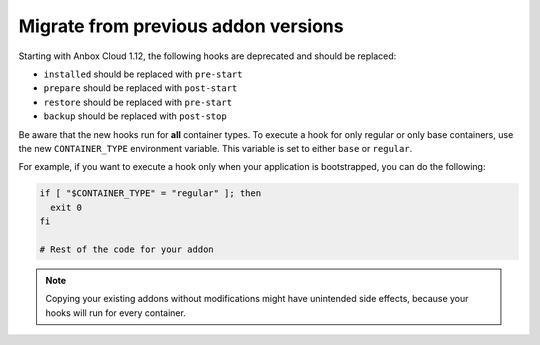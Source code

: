 .. _howto_addon_migrate-from-old-addons:

====================================
Migrate from previous addon versions
====================================

Starting with Anbox Cloud 1.12, the following hooks are deprecated and
should be replaced:

-  ``installed`` should be replaced with ``pre-start``
-  ``prepare`` should be replaced with ``post-start``
-  ``restore`` should be replaced with ``pre-start``
-  ``backup`` should be replaced with ``post-stop``

Be aware that the new hooks run for **all** container types. To execute
a hook for only regular or only base containers, use the new
``CONTAINER_TYPE`` environment variable. This variable is set to either
``base`` or ``regular``.

For example, if you want to execute a hook only when your application is
bootstrapped, you can do the following:

.. code:: bash

   if [ "$CONTAINER_TYPE" = "regular" ]; then
     exit 0
   fi

   # Rest of the code for your addon

.. note::
   Copying your existing addons without modifications might have unintended side effects, because your hooks will run for every container.
